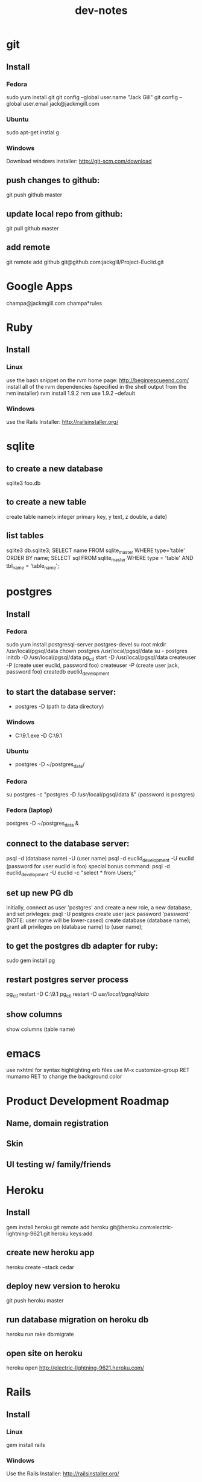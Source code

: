 #+TITLE: dev-notes
* git
** Install
*** Fedora
sudo yum install git
git config --global user.name "Jack Gill"
git config --global user.email jack@jackmgill.com
*** Ubuntu
sudo apt-get instlal g
*** Windows
Download windows installer:
http://git-scm.com/download
** push changes to github:
git push github master
** update local repo from github:
git pull github master
** add remote
git remote add github git@github.com:jackgill/Project-Euclid.git
* Google Apps
champa@jackmgill.com
champa*rules
* Ruby
** Install
*** Linux
use the bash snippet on the rvm home page:
http://beginrescueend.com/
install all of the rvm dependencies (specified in the shell output from the rvm installer)
rvm install 1.9.2
rvm use 1.9.2 --default
*** Windows
use the Rails Installer:
http://railsinstaller.org/
* sqlite
** to create a new database
sqlite3 foo.db
** to create a new table
create table name(x integer primary key, y text, z double, a date)
** list tables
sqlite3 db\development.sqlite3;
SELECT name FROM sqlite_master WHERE type='table' ORDER BY name;
SELECT sql FROM sqlite_master WHERE type = 'table' AND tbl_name = 'table_name';
* postgres
** Install
*** Fedora
sudo yum install postgresql-server postgres-devel
su root
mkdir /usr/local/pgsql/data
chown postgres /usr/local/pgsql/data
su - postgres
initdb -D /usr/local/pgsql/data
pg_ctl start -D /usr/local/pgsql/data
createuser -P (create user euclid, password foo)
createuser -P (create user jack, password foo)
createdb euclid_development
** to start the database server: 
- postgres -D (path to data directory)
*** Windows
- C:\Users\Jack\PostgreSQL\9.1\bin\postgres.exe -D C:\Users\Jack\PostgreSQL\9.1\data
*** Ubuntu
- postgres -D ~/postgres_data/
*** Fedora
su postgres -c "postgres -D /usr/local/pgsql/data &"
(password is postgres)
*** Fedora (laptop)
postgres -D ~/postgres_data &
** connect to the database server: 
psql -d (database name) -U (user name)
psql -d euclid_development -U euclid
(password for user euclid is foo)
special bonus command:
psql -d euclid_development -U euclid -c "select * from Users;"
** set up new PG db
initially, connect as user 'postgres' and create a new role, a new database, and set privleges:
 psql -U postgres
 create user jack password 'password' (NOTE: user name will be lower-cased)
 create database (database name);
 grant all privileges on (database name) to (user name);
** to get the postgres db adapter for ruby:
sudo gem install pg
** restart postgres server process
pg_ctl restart -D C:\Users\Jack\PostgreSQL\9.1\data
pg_ctl restart -D /usr/local/pgsql/data/
** show columns
show columns \d (table name)
* emacs
use nxhtml for syntax highlighting erb files
use M-x customize-group RET mumamo RET to change the background color
* Product Development Roadmap
** Name, domain registration
** Skin
** UI testing w/ family/friends
* Heroku
** Install
gem install heroku
git remote add heroku git@heroku.com:electric-lightning-9621.git
heroku keys:add
** create new heroku app
heroku create --stack cedar
** deploy new version to heroku
git push heroku master
** run database migration on heroku db
heroku run rake db:migrate
** open site on heroku
heroku open
http://electric-lightning-9621.heroku.com/
* Rails
** Install
*** Linux
gem install rails
*** Windows
Use the Rails Installer:
http://railsinstaller.org/
** Initialize new project
bundle install
rake db:seed
** generate a database migration to add a column to an existing table
rails generate migration AddColumnToTable column:type
rails generate migration AddIsAdminToUsers is_admin:boolean
** generate a controller
rails generate controller account login logout
** Response.Write from controller
render :text => "hello"
** scaffolding
rails generate scaffold user first_name:string last_name:string email:string login:string hashed_password:string salt:string
rails generate scaffold building name:string address:text
rails generate scaffold spot building_id:integer number:integer floor:integer owner_id:integer
rails generate scaffold request requester_id:integer start_date:date end_date:date bid_price:decimal
rails generate scaffold transaction spot_id:integer buyer_id:integer seller_id:integer start_date:date end_date:date price:decimal
rails generate scaffold availability listing_id:integer building_id:integer start_date:date end_date:date
rails generate mailer EventNotifier new_request new_listing listing_fulfilled request_fulfilled building_request transaction_reminder
** testing
*** to run all tests
rake test
*** to run 1 test
ruby -Itest test/functional/users_controller_test.rb
*** test database
rake db:test:prepare - wipe the test db and load the schema
the tests ignore seed data and only look at fixtures
rake db:fixtures:load loads the fixture data into the dev database, which is *not* what we want
to reference a foreign key in a fixture, you should use the fixture NAME, not the ID
** send notification email
EventNotifier.new_request(Request.first, [ 'jack@jackmgill.com' ]).deliver
** requiring files
if you define a class called NewRequestEvent, you had damn well better put it in a file called new_request_event.rb, or rails will not load the class, even if the directory is in the autoload path
* Business
** General musings
What is a business?
An LLC.
A memorandum of understanding?
It has:
- a domain
- email
- a mailing address, usually a PO Box
- a web site
- a phone number?
When you start a small business, the LLC is a legal shim that stands between you and liability. 
The various means to contacts a business - email, phone, snail mail - all fall through to the personal
equivalents for the founders. 
Likewise, the income and taxes fall through to the founders.

So when you start an LLC, you're basically creating a thin layer between your person and the rest of 
the world.

Need to do some cost projections based on various hosting scenarios.
Need to research these hosting providers in depth: Heroku, Engine Yard, EC2. (others: Rackspace, Linode) 
Need to write a position paper on PaaS vs IaaS.
Need to do some revenue projections based on usage volume, and our cut.

cost project + revenue = rudimentary business model?
** Purpose
A lot of tech startups are criticized for being "products, not companies". A company is something that exists across multiple product lines and generations of leadership. Do we want a company? Or are we content with just a product? Either would be fine, and really there's very little difference between them in the early stages. But it seems like a company might be a good vehicle for our longer-term financial and social ambitions. A company would need a statement of purpose such as "applying a lean products methodology to interesting and lucrative problems." The various products offered by this company would offer us a revenue stream which would allow us to lead a somewhat more comfortable lifestyle than would otherwise be possible.
* Brainstorming
** counter offers:
field for transaction owner
two fields for each party assenting to the transaction
facilitate counter offers by resetting "owner" field
transaction is complete when both parties assent
TODO: mutable or immutable transactions?
** partial availability
- availability by the day, the day is defined as 10am - 10am, w/ a button to request late check in / check out
- listing partial availability: introduce a "day" resource, each listing has multiple days.
- alternatively, stick w/ single listings, and reference a "taken" table -- everything runs off timestamps

taken needs  foreign key to listings

# create tables
create table listings(id integer primary key, start_date date, end_date date);
create table taken(id integer primary key, start_date date, end_date date, foreign key(id) references listings(id));

# insert some dummy data
insert into listings (start_date, end_date) values('2012-01-01', '2012-01-02');
insert into listings (start_date, end_date) values('2012-01-01', '2012-01-12');
insert into taken (start_date, end_date, listing_id) values('2012-01-03', '2012-01-08', 2);

query (listings + taken) for available time slots
two step query:
retrieve all listings meeting query criteria
for each listing, retrieve taken entries using foreign key
(this will be SLOW)
what to return?
pseudo-listings?

business requirement: 
users can create listings for arbitrary time periods
other users can taken arbitrary subsets of these listings
but me must still be able to efficiently query for available listings



------------------
chunks
day-sized chunks
each chunk has a listing id
this makes it easy to reconstitute a listing from its chunks

wait a minute
what about a table called days
each day w/ a reference to a listing
and/or a taken entry

calendar-per-building?
each day entry would need a list of listings and a list of taken
no...
you would pull a listing id off a day when it's taken

----------------------
currently "Taken" is a boolean property of listing
should it instead be a date range
should we introduce additional "available" date ranges?
should a listing advertise when it has availability?
zero more availability ranges
(perhaps we should be thinking in terms of storing "Taken", since after all we want to query on availability)
multiple rows per listing w/ different availabilities?
or just a separate availability table, w/ a foreign key to listings?
when taking availabily, computer appropriate alterations to availability table
need a separate "rentals" table? or is "transactions" covering that?

so on insert, fragment availability table? seems bogus.

essentially, the problem is how to represent time intervals, sub-intervals, and efficient querying on the difference between the two.

the key to efficiency seems to be pre-computing the desired quantity and representing it compactly.

the desired quantity is availability, not "taken-ness", so that's what we should be pre-computing and storing. the question is the most efficient format for storing availability? From a query perspective, we're doing fine with time spans

I'm thinking of an interval as being defined by its endpoints, but postgres seems to think of it as an offset and a length

I think I've got the most efficient query syntax possible

so the key this is the separation of a listing and availabilty
essentially, transforming "taken" from a bool to a set of ranges (and inverting that set of ranges)
the trick is to do the math on insert, which is expected to take a bit, and not on query, which is expected to be fast.

ok, so on creation of a listing, an availability entry is created, with date endpoints corresponding to the listing's endpoints.
when someone wants to "take" part of a listing, the initial availability entry is split into two new availability entries, with a gap corresponding to what's been "taken"
(each "take" action is limited to at most 1 deletion and 2 inserts)
querying of the availability table is still efficient since it doesn't require any addition calculations at query time.

now, how to do this w/ the rails ORM is rather a differ matter. presumably, create an Availability object. that should be that hard, actually.

SOLUTION:
so I need to generate a rails model for availability. it will have a foreign key to the listings table, a start date, and an end date. The spots search will target this table, doing a join into listings to get the display info.

On creation of a new listing, create a new availability entry with the same endpoints.

On creation of a transaction, delete the corresponding availability entry (or mark it as defunct?), and create two new availability objects corresponding to the remaining portions of the original availabilty object. 

oh god, gonna need update logic as well

** user preferences
user preference table?
store each prefence in a db table?
or just use a json / xml string?
relational database will make running reports easier

should there be a separate user preference table? or just add to the current users table? separate notification preferences table?

using the same table is simpler and faster for small amounts of data. using a separate table facilitates lazy-loading, which may be more efficient for large amounts of data.

general opinion seems to favor normalization, so a separate preferences table

THE DECISION:

we're doing a separate table (yay normalization!)
each preference will be a column (yay efficient reports!)
initial table will only contain default_building_id, notification prefs to come

** entitlements system
need per-controller implementations of require_owner_or_admin?
what about the model supplying a definition of is_owner, allowing for multiple owners?
buildings controller should require admin for all actions
the problem being that each table has a different column name for the owner/owners
need to protect edit, update, delete (and occasionally show)
need a protect_resource helper for this
possibly accepting an attribute name or list of attribute names
maybe not a filter, but an ordinary method accepting a resource object, and a list of column names?
or perhaps filter-per-controller, calling this method
** notifications system
need a class to encapsulate notifications
a model, presumably
which will consult user notification preferences
need an idea of an event?
an event is the trigger for a notification
users may subscribe/unsubscribe to notifications related to a certain event
API:
create_event(event_type, parameters (building_id, etc))
may be an event object?
Event.new
use inheritance?
NewRequestEvent < Event
do we really want to pull the event name into a class hierarchy?
it would allow for custom parameters

event defines get_users method?

def send_notification(event)
  users = UserPreferences.get_subscribers(event)
  for user in users
    Notifier.notify(user, event)
  end
end

The Event class exposes a get_users method, which queries the user preferences table to determine which users have registered to be notified by this event

should there be a separate get_subscribers method in the UserPreferences model? Where exactly do we want to put this configuration?

It seems like perhaps Events should be very simple, suitable for consumption by a variety of other classes

Notifier exposes a single method, notify, which accepts a user and an event. It looks up the appropriate action to invoke based on an internal map, and then invokes that action with the user as a parameter.

mailers are like controllers
templates are like views

Events:
Multiple recipients:
- new request in your building
- new listing in your building
Single recipient:
- reservation reminder (both parties)
- someone rented your spot
- someone fulfilled a request for your spot

Event
NewRequestEvent
- request
NewListingEvent
- listing
ReminderEvent
- transaction
ListingFulfilledEvent
- transaction
RequestFulfilledEvent
- transaction
NewBuildingRequest
- building


So basically, there are three classes in play:
Event - captures all information about an event
UserPreference - knows which users have subscribed to notifications for a given event
Notifier - actually sends notifications (maps events to actions/email templates)

concerns - are we spreading knowledge of events across too many classes?
UserPreference has to map events to subscribers -- should there be a separate class for this?
Notifier has to map events to actions/templates

The alternative is to centralize all this knowledge in the Event class
of course, this means that the event class has to know a lot about the UserPreference and Notifier classes
I kind of like having Event be a dumb struct
and have UserPreference and Notifier be responsible for knowing what to do with this struct
otherwise it seems like Event is at risk of becoming a big terrifiying monolith
on the other hand, if all knowledge was centralized in Event, that might make it easier to add new events
As it is, adding a new event would require touching code in UserPreference and Notifier as well.
Of course, you'd probably have to do that anyways.

Controllers need any easy way to set things in motion -- create an Event and then pass it off to some other entity for processing. An event handler? Event manager? A method on Event itself?
Event.new
Event.trigger / Event.fire / Event.notify
EventManager.notify(event)
Notifier.notify(event)
or just wrap it into the event constructor? nah, probably want to keep that clean in case we find another use for events.
or what about the controller base class? though do we really want to couple notifications with controllers -- probably not. what about triggering custom, one-off events?
I'm kinda liking EventManager. It's generic, and not coupled to any existing component of the application. It's separate from Event, so we preserve the independence of Event.

Ok, EventManager it is.

Draft architecture:
Event - base class which all specific events inherit from. An event is just state, no behavior. Each subclass represents a particular type of event, and includes attributes for any data specific to that event type.

UserPreference - consumes an Event and emits a list of email addresses which have subscribed to that event

Notifier - consumes an Event and an email address, and sends an email notification of the event.

EventManager - consumes an event, queries UserPreference for a list of email addresses, and then passes the event and the list of email addresses to Notifier.

---------------------------------------------------------------

Draft architecture:
Event - base class which all specific events inherit from. An event is just state, no behavior. Each subclass represents a particular type of event, and includes attributes for any data specific to that event type.

UserPreference - consumes an Event and emits a list of email addresses which have subscribed to that event

Notifier - consumes an Event and an email address, and sends an email notification of the event.

EventManager - consumes an event, queries UserPreference for a list of email addresses, and then passes the event and the list of email addresses to Notifier.

-------------------------------------------
UserPreference
- column per optional event
  new request in your building
  new listing in your building

Event
NewRequestEvent
- request
NewListingEvent
- listing
ReminderEvent
- transaction
ListingFulfilledEvent
- transaction
RequestFulfilledEvent
- transaction
NewBuildingRequest
- building



should get_subscribers be in event, not UserPreference?
that would make it easier to add new events
and get rid of the "big switch" code smell in UserPreference
possibly also a send_notification method in event?

def Event
  def get_subscribers()
    return UserPreference.where()
  end

  def send_notification(event)
    users = get_subscribers(event)
    for user in users
      Notifier.notify(user, event)
    end
  end
end

this does eliminate EventManager, which is nice
this seems simpler and more centralized
gets rid of a couple big switches
I say go for it!


* Icebox
** requester needs to confirm fulfillment
** store search terms in session?
** Messaging system
- Analagous to facebook messaging
- Provides an "escape valve" for behaviors that aren't captured in the system
- Another mechanism for notifications
- Insulates user's private emails from one another
** lightning offers
- I have forgotten what this feature is supposed to do.
** private offer facility
** confirmation number
- create a "actions" table
- each row contains an action ID and enough information to debug problems with the action
- the user is given the action ID as a "confirmation number" in case they need customer support
** creation of listing or request via email
- probably don't need this
** calendar to view your spot's availability
- would be a nice UI touch

** per building page - projectchampa.com/spire
** remove password from logs
config.filter_parameters << :password
* Someday/maybe
- upgrade to ruby 1.9.3?
- specify versions of all gems in Gemfile
- need some integration tests covering common user stories
- need to beef up unit/functional test coverage
- check UX for post-user-creation when no page was requested
* Features
** Choose building page
- if the users building isn't available, there should be a form to request it
** Negotiation system
- offer / counter-offer system
- hybrid system allows immediate acceptance of an offer, or counter-offer
- confirmation of rental
* Misc
** TODO need a way for users to change their email. user prefs page?
** TODO need not null and default values for preferences table

** TODO need an admin interface to user preferences
** TODO examine attr_accessible issue in light of github security breach:
https://github.com/rails/rails/issues/5228
** why again does the 'view requests' page not show start and end dates?
** Notifications system
- need to add notifications when a transaction you're involved in is cancelled
should enable logging for mailings
seeing a weird error where an undeliverable address causes a template parsing warning
pull preferences into users table?
need test for new listing subscribers
